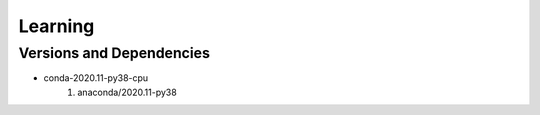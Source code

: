 .. _backbone-label:

Learning
==============================

Versions and Dependencies
~~~~~~~~
- conda-2020.11-py38-cpu
   #. anaconda/2020.11-py38


